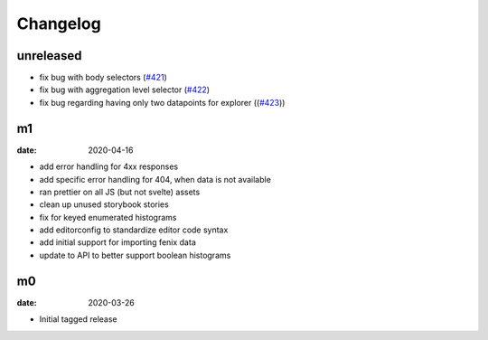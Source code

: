Changelog
=========

unreleased
----------
* fix bug with body selectors (`#421 <https://github.com/mozilla/glam/pull/421>`_)
* fix bug with aggregation level selector (`#422 <https://github.com/mozilla/glam/pull/422>`_)
* fix bug regarding having only two datapoints for explorer ((`#423 <https://github.com/mozilla/glam/pull/423>`_))

m1
--

:date: 2020-04-16

* add error handling for 4xx responses
* add specific error handling for 404, when data is not available
* ran prettier on all JS (but not svelte) assets
* clean up unused storybook stories
* fix for keyed enumerated histograms
* add editorconfig to standardize editor code syntax
* add initial support for importing fenix data
* update to API to better support boolean histograms

m0
--

:date: 2020-03-26

* Initial tagged release
